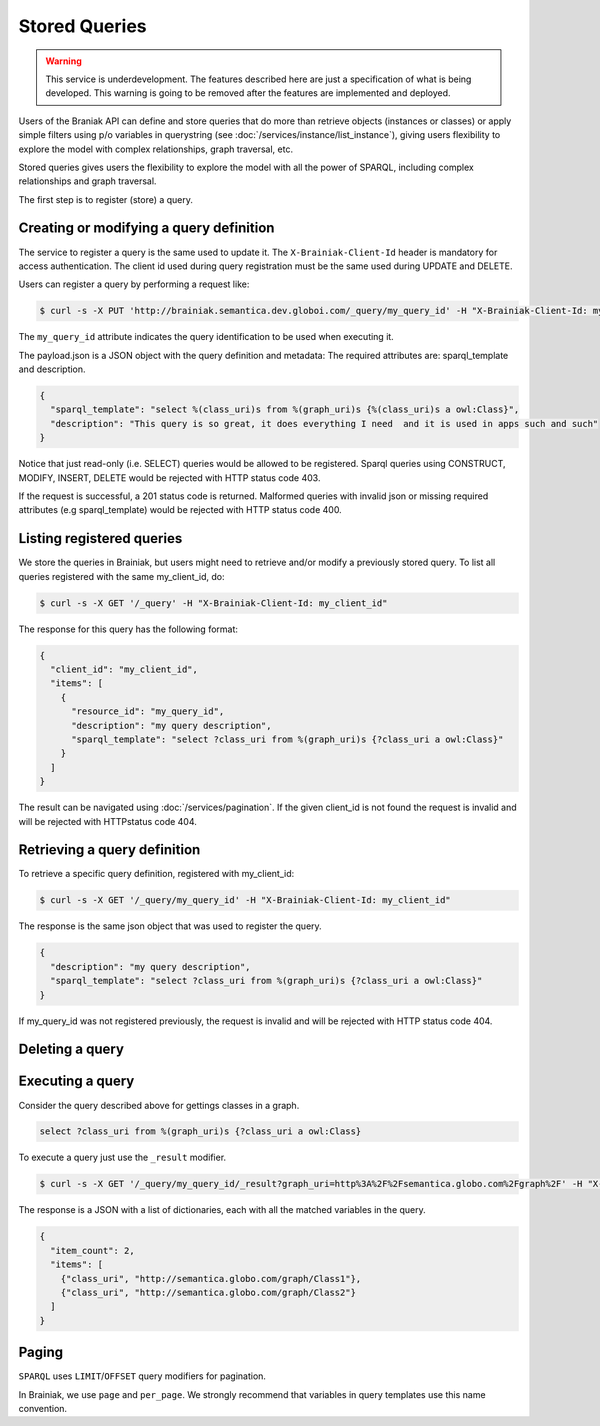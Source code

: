 Stored Queries
==============

.. warning::

   This service is underdevelopment. The features described here are just a specification of what is being developed.
   This warning is going to be removed after the features are implemented and deployed.


Users of the Braniak API can define and store queries that do more than retrieve objects (instances or classes) or
apply simple filters using p/o variables in querystring (see :doc:`/services/instance/list_instance`),
giving users flexibility to explore the model with complex relationships, graph traversal, etc.

Stored queries gives users the flexibility to explore the model with all the power of SPARQL,
including complex relationships and graph traversal.

The first step is to register (store) a query.


Creating or modifying a query definition
----------------------------------------

The service to register a query is the same used to update it.
The ``X-Brainiak-Client-Id`` header is mandatory for access authentication.
The client id used during query registration must be the same used during UPDATE and DELETE.

Users can register a query by performing a request like:

.. code-block:: bash

  $ curl -s -X PUT 'http://brainiak.semantica.dev.globoi.com/_query/my_query_id' -H "X-Brainiak-Client-Id: my_client_id" -T payload.json

The ``my_query_id`` attribute indicates the query identification to be used when executing it.


The payload.json is a JSON object with the query definition and metadata:
The required attributes are: sparql_template and description.


.. code-block:: json

  {
    "sparql_template": "select %(class_uri)s from %(graph_uri)s {%(class_uri)s a owl:Class}",
    "description": "This query is so great, it does everything I need  and it is used in apps such and such"
  }

Notice that just read-only (i.e. SELECT) queries would be allowed to be registered.
Sparql queries using CONSTRUCT, MODIFY, INSERT, DELETE would be rejected with HTTP status code 403.

If the request is successful, a 201 status code is returned.
Malformed queries with invalid json or missing required attributes (e.g sparql_template) would be rejected with
HTTP status code 400.


Listing registered queries
--------------------------

We store the queries in Brainiak, but users might need to retrieve and/or modify a previously stored query.
To list all queries registered with the same my_client_id, do:

.. code-block:: bash

  $ curl -s -X GET '/_query' -H "X-Brainiak-Client-Id: my_client_id"


The response for this query has the following format:

.. code-block:: json

  {
    "client_id": "my_client_id",
    "items": [
      {
        "resource_id": "my_query_id",
        "description": "my query description",
        "sparql_template": "select ?class_uri from %(graph_uri)s {?class_uri a owl:Class}"
      }
    ]
  }

The result can be navigated using :doc:`/services/pagination`.
If the given client_id is not found the request is invalid and will be rejected with HTTPstatus code 404.


Retrieving a query definition
-----------------------------

To retrieve a specific query definition, registered with my_client_id:

.. code-block:: bash

  $ curl -s -X GET '/_query/my_query_id' -H "X-Brainiak-Client-Id: my_client_id"


The response is the same json object that was used to register the query.

.. code-block:: json

  {
    "description": "my query description",
    "sparql_template": "select ?class_uri from %(graph_uri)s {?class_uri a owl:Class}"
  }


If my_query_id was not registered previously, the request is invalid and will be rejected with HTTP status code 404.


Deleting a query
----------------

Executing a query
-----------------

Consider the query described above for gettings classes in a graph.

.. code-block:: sql

  select ?class_uri from %(graph_uri)s {?class_uri a owl:Class}

To execute a query just use the ``_result`` modifier.

.. code-block:: bash

  $ curl -s -X GET '/_query/my_query_id/_result?graph_uri=http%3A%2F%2Fsemantica.globo.com%2Fgraph%2F' -H "X-Brainiak-Client-Id: my_client_id"

The response is a JSON with a list of dictionaries, each with all the matched variables in the query.

.. code-block:: json

  {
    "item_count": 2,
    "items": [
      {"class_uri", "http://semantica.globo.com/graph/Class1"},
      {"class_uri", "http://semantica.globo.com/graph/Class2"}
    ]
  }


Paging
------

``SPARQL`` uses ``LIMIT``/``OFFSET`` query modifiers for pagination.

In Brainiak, we use ``page`` and ``per_page``.
We strongly recommend that variables in query templates use this name convention.
